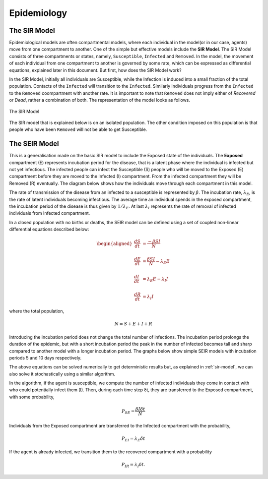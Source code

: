Epidemiology
============


The SIR Model
--------------

Epidemiological models are often compartmental models, where each individual in the model(or in our case, agents) move from one compartment to another. One of the simple but effective models include the **SIR Model**. The SIR Model consists of three compartments or states, namely, ``Susceptible``, ``Infected`` and ``Removed``. In the model, the movement of each individual from one compartment to another is governed by some rate, which can be expressed as differential equations, explained later in this document. But first, how does the SIR Model work?

In the SIR Model, initially all individuals are Susceptible, while the Infection is induced into a small fraction of the total population. Contacts of the ``Infected`` will transition to the ``Infected``. Similarly individuals progress from the ``Infected`` to the ``Removed`` coompartment with another rate. It is important to note that ``Removed`` does not imply either of *Recovered* or *Dead*, rather a combination of both. The representation of the model looks as follows. 

.. figure:: _static/images/epidemiology-sir-de-1.png
    :width: 200px
    :align: center
    :height: 100px
    :alt: alternate text
    :figclass: align-center

    The SIR Model

The SIR model that is explained below is on an isolated population. The other condition imposed on this population is that people who have been ``Removed`` will not be able to get Susceptible. 

The SEIR Model
--------------

This is a generalisation made on the basic SIR model to include the Exposed state of the individuals. The **Exposed** compartment (E) represents incubation period for the disease, that is a latent phase where the individual is infected but not yet infectious. The infected people can infect the Susceptible (S) people who will be moved to the Exposed (E) compartment before they are moved to the Infected (I) compartment. From the infected compartment they will be Removed (R) eventually.  The diagram below shows how the individuals move through each compartment in this model.

.. image:: _static/images/seir_compartments.png

The rate of transmission of the disease from an infected to a susceptible is represented by :math:`{\beta}`. The incubation rate, :math:`{\lambda_E}`, is the rate of latent individuals becoming infectious. The average time an individual spends in the exposed compartment, the incubation period of the disease is thus given by :math:`{1/\lambda_E}`. At last :math:`{\lambda_I}` represents the rate of removal of infected individuals from Infected compartment.

In a closed population with no births or deaths, the SEIR model can be defined using a set of coupled non-linear differential equations described below:

.. math::

    \begin{aligned}
        \frac{dS}{dt} &= \frac{ -\beta SI }{N} \\ \\
        \frac{dE}{dt} &= \frac{ \beta SI }{N} - \lambda_E E \\ \\
        \frac{dI}{dt} &= \lambda_E E - \lambda_I I \\ \\
        \frac{dR}{dt} &= \lambda_I I
    \end{aligned}

                                               
where the total population,

.. math::

 N = S + E + I + R

Introducing the incubation period does not change the total number of infections. The incubation period prolongs the duration of the epidemic, but with a short incubation period the peak in the number of infected becomes tall and sharp compared to another model with a longer incubation period. The graphs below show simple SEIR models with incubation periods 5 and 10 days respectively.

.. image:: _static/images/seir2.png 
.. image:: _static/images/seir.png

The above equations can be solved numerically to get deterministic results but, as explained in :ref:`sir-model`, we can also solve it stochastically using a similar algorithm. 

In the algorithm, if the agent is susceptible, we compute the number of infected individuals they come in contact with who could potentially infect them (I). Then, during each time step δt, they are transferred to the Exposed compartment, with some probability, 

.. math::

 P_{SE} = \frac{\beta I \delta t}{N}

Individuals from the Exposed compartment are transferred to the Infected compartment with the probability,

.. math::

 P_{EI} = \lambda_E \delta t

If the agent is already infected, we transition them to the recovered compartment with a probability

.. math::

 P_{IR} = \lambda_I \delta t.


